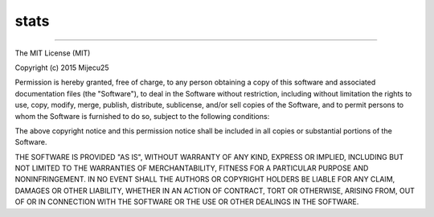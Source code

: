 stats
====================

.. image:: https://img.shields.io/badge/license-MIT-blue.svg 
   :target: https://raw.githubusercontent.com/mijecu25/stats/master/LICENSE
 
.. image:: https://img.shields.io/pypi/dm/cstats.svg
   :target: https://pypi.python.org/pypi/cstats/0.1.2

====================

The MIT License (MIT)

Copyright (c) 2015 Mijecu25

Permission is hereby granted, free of charge, to any person obtaining a copy
of this software and associated documentation files (the "Software"), to deal
in the Software without restriction, including without limitation the rights
to use, copy, modify, merge, publish, distribute, sublicense, and/or sell
copies of the Software, and to permit persons to whom the Software is
furnished to do so, subject to the following conditions:

The above copyright notice and this permission notice shall be included in all
copies or substantial portions of the Software.

THE SOFTWARE IS PROVIDED "AS IS", WITHOUT WARRANTY OF ANY KIND, EXPRESS OR
IMPLIED, INCLUDING BUT NOT LIMITED TO THE WARRANTIES OF MERCHANTABILITY,
FITNESS FOR A PARTICULAR PURPOSE AND NONINFRINGEMENT. IN NO EVENT SHALL THE
AUTHORS OR COPYRIGHT HOLDERS BE LIABLE FOR ANY CLAIM, DAMAGES OR OTHER
LIABILITY, WHETHER IN AN ACTION OF CONTRACT, TORT OR OTHERWISE, ARISING FROM,
OUT OF OR IN CONNECTION WITH THE SOFTWARE OR THE USE OR OTHER DEALINGS IN THE
SOFTWARE.
